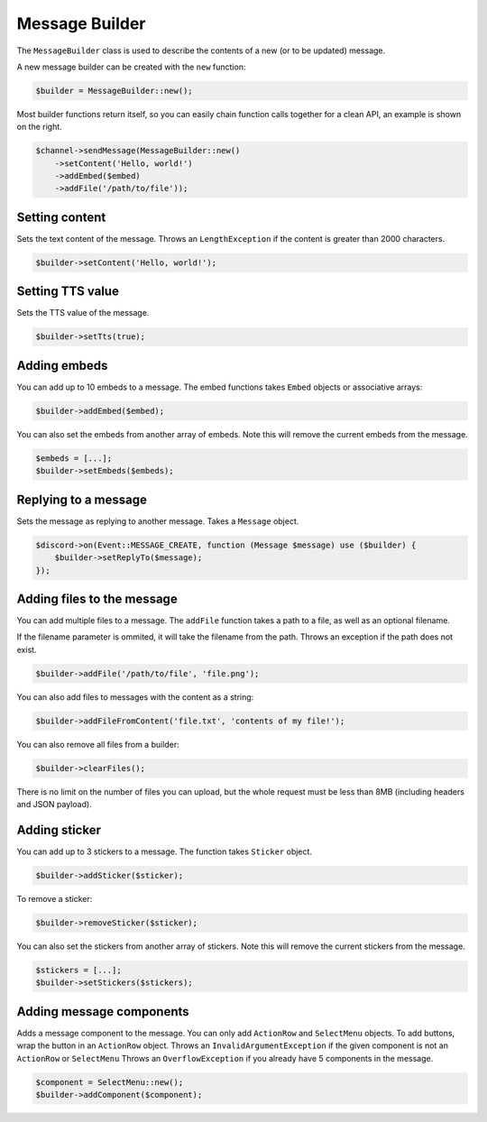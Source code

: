 ===============
Message Builder
===============


The ``MessageBuilder`` class is used to describe the contents of a new (or to be updated) message.

A new message builder can be created with the ``new`` function:

.. code:: php

   $builder = MessageBuilder::new();

Most builder functions return itself, so you can easily chain function calls together for a clean API, an example is shown on the right.

.. code:: php

   $channel->sendMessage(MessageBuilder::new()
       ->setContent('Hello, world!')
       ->addEmbed($embed)
       ->addFile('/path/to/file'));

Setting content
===============

Sets the text content of the message. Throws an ``LengthException`` if the content is greater than 2000 characters.

.. code:: php

   $builder->setContent('Hello, world!');

Setting TTS value
=================

Sets the TTS value of the message.

.. code:: php

   $builder->setTts(true);

Adding embeds
=============

You can add up to 10 embeds to a message. The embed functions takes ``Embed`` objects or associative arrays:

.. code:: php

   $builder->addEmbed($embed);

You can also set the embeds from another array of embeds. Note this will remove the current embeds from the message.

.. code:: php

   $embeds = [...];
   $builder->setEmbeds($embeds);

Replying to a message
=====================

Sets the message as replying to another message. Takes a ``Message`` object.

.. code:: php

   $discord->on(Event::MESSAGE_CREATE, function (Message $message) use ($builder) {
       $builder->setReplyTo($message);
   });

Adding files to the message
===========================

You can add multiple files to a message. The ``addFile`` function takes a path to a file, as well as an optional filename.

If the filename parameter is ommited, it will take the filename from the path. Throws an exception if the path does not exist.

.. code:: php

   $builder->addFile('/path/to/file', 'file.png');

You can also add files to messages with the content as a string:

.. code:: php

   $builder->addFileFromContent('file.txt', 'contents of my file!');

You can also remove all files from a builder:

.. code:: php

   $builder->clearFiles();

There is no limit on the number of files you can upload, but the whole request must be less than 8MB (including headers and JSON payload).

Adding sticker
==============

You can add up to 3 stickers to a message. The function takes ``Sticker`` object.

.. code:: php

   $builder->addSticker($sticker);

To remove a sticker:

.. code:: php

   $builder->removeSticker($sticker);

You can also set the stickers from another array of stickers. Note this will remove the current stickers from the message.

.. code:: php

   $stickers = [...];
   $builder->setStickers($stickers);

Adding message components
=========================

Adds a message component to the message. You can only add ``ActionRow`` and ``SelectMenu`` objects. To add buttons, wrap the button in an ``ActionRow`` object. Throws an ``InvalidArgumentException`` if the given component is not an ``ActionRow`` or ``SelectMenu`` Throws an ``OverflowException`` if you already have 5 components in the message.

.. code:: php

   $component = SelectMenu::new();
   $builder->addComponent($component);